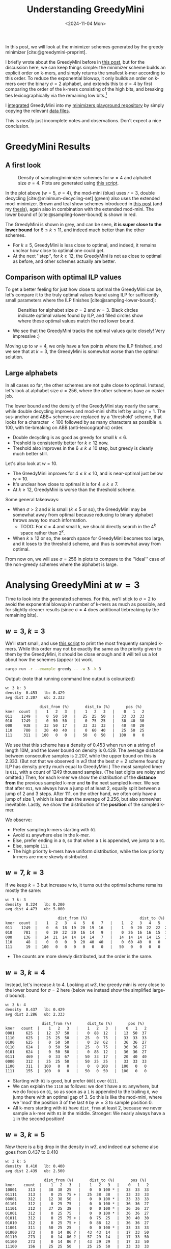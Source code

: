 #+title: Understanding GreedyMini
#+filetags: @paper-review minimizers
#+OPTIONS: ^:{} num: num:
#+hugo_front_matter_key_replace: author>authors
#+toc: headlines 3
#+date: <2024-11-04 Mon>

In this post, we will look at the minimizer schemes generated by the greedy
minimizer [cite:@greedymini-preprint].

I briefly wrote about the GreedyMini before in [[../greedymini/greedymini.org][this post]], but for the discussion
here, we can keep things simple: the minimizer scheme builds an explicit order
on k-mers, and simply returns the smallest k-mer according to this order.
To reduce the exponential blowup, it only builds an order on k-mers over the binary
$\sigma=2$ alphabet, and extends this to $\sigma=4$ by first comparing the
order of the k-mers consisting of the high bits, and breaking ties
lexicographically via the remaining low bits.[fn::
When $2^k$ is too large, only the first $k'<k$ characters can be used, and when
$w$ is very large, it is possible to just fall back to the order for a $w'<w$,
but applied to the larger windows. But here we will only consider sufficiently
small cases.]

I [[https://github.com/RagnarGrootKoerkamp/minimizers/commit/4bd448d5bca1b12e1396b182b44d2ac387db1c6a][integrated]] GreedyMini into my [[https://github.com/RagnarGrootKoerkamp/minimizers][minimizers playground repository]] by simply
copying the relevant [[https://github.com/RagnarGrootKoerkamp/minimizers/commit/64272ea8385af869716ef197aa4cf1db9e1a57d6][data files]].

This is mostly just incomplete notes and observations. Don't expect a nice conclusion.

* GreedyMini Results

** A first look

#+caption: Density of sampling/minimizer schemes for $w=4$ and alphabet size $\sigma=4$.
#+caption: Plots are generated using [[https://github.com/RagnarGrootKoerkamp/minimizers/blob/master/py/greedymini.py][this script]].
#+attr_html: :class inset medium
[[file:figs/w5-s4.svg]]

In the plot above ($w=5$, $\sigma=4$), the mod-mini (blue) uses $r=3$, double decycling
[cite:@minimum-decycling-set] (green) also uses the extended mod-minimizer.
Brown and teal show schemes introduced in [[../practical-minimizers/practical-minimizers.org][this post]] (and my [[../minimizers/minimizers.org][thesis]]), again also in combination
with the extended mod-mini.
The lower bound of [cite:@sampling-lower-bound] is shown in red.

The GreedyMini is shown in grey, and can be seen, *it is super close to
the lower bound* for $6\leq k\leq 11$, and indeed much better than the other schemes.
- For $k\leq 5$, GreedyMini is less close to optimal, and indeed, it remains unclear
  how close to optimal one could get.
- At the next ''step'', for $k\geq 12$, the GreedyMini is not as close to optimal
  as before, and other schemes actually are better.

** Comparison with optimal ILP values

To get a better feeling for just how close to optimal the GreedyMini can
be, let's compare it to the truly optimal values found using ILP for
sufficiently small parameters where the ILP finishes [cite:@sampling-lower-bound]:

#+name: w3
#+caption: Densities for alphabet size $\sigma=2$ and $w=3$. Black circles indicate optimal values found by ILP, and filled circles show where these optimal values match the red lower bound.
#+attr_html: :class inset medium
[[file:figs/w3-s2.svg]]

- We see that the GreedyMini tracks the optimal values quite closely! Very
  impressive :)

Moving up to $w=4$, we only have a few points where the ILP finished, and we see
that at $k=3$, the GreedyMini is somewhat worse than the optimal solution.

#+attr_html: :class inset medium
[[file:figs/w4-s2.svg]]

** Large alphabets

In all cases so far, the other schemes are not quite close to optimal. Instead, let's look at
alphabet size $\sigma=256$, where the other schemes have an easier job.

#+attr_html: :class inset medium
[[file:figs/w5-s256.svg]]

The lower bound and the density of the GreedyMini stay nearly the same, while
double decycling improves and mod-mini shifts left by using $r=1$. The
sus-anchor and ABB+ schemes are replaced by a 'threshold' scheme, that looks for
a character $<100$ followed by as many characters as possible $\geq 100$, with
tie-breaking on ABB (anti-lexicographic) order.
- Double decycling is as good as greedy for small $k\leq 6$.
- Treshold is consistently better for $k\geq 12$ now.
- Treshold also improves in the $6\leq k \leq 10$ step, but greedy is clearly
  much better still.

Let's also look at $w=10$.

#+attr_html: :class inset medium
[[file:figs/w10-s256.svg]]

- The GreedyMini improves for $4\leq k\leq 10$, and is near-optimal just below $w=10$.
- It's unclear how close to optimal it is for $4\leq k\leq 7$.
- At $k\geq 12$, GreedyMini is worse than the threshold scheme.

Some general takeaways:
- When $\sigma>2$ and $k$ is small ($k\leq 5$ or so), the GreedyMini may be somewhat away from
  optimal because reducing to binary alphabet throws away too much information.
  - TODO: For $\sigma=4$ and small $k$, we should directly search in the $4^k$ space rather
    than $2^k$.
- When $k\geq 12$ or so, the search space for GreedyMini becomes too large, and
  it loses to the threshold scheme, and thus is somewhat away from optimal.


From now on, we will use $\sigma=256$ in plots to compare to the ''ideal'' case
of the non-greedy schemes where the alphabet is large.

* Analysing GreedyMini at $w=3$

Time to look into the generated schemes. For this, we'll stick to $\sigma=2$ to
avoid the exponential blowup in number of k-mers as much as possible, and for
slightly cleaner results (since $\sigma=4$ does additional tiebreaking by the
remaining bits).

** $w=3$, $k=3$
We'll start small, and use [[https://github.com/RagnarGrootKoerkamp/minimizers/blob/master/examples/greedy.rs][this script]] to print the most frequently sampled
k-mers. While this order may not be exactly the same as the priority given to
them by the GreedyMini, it should be close enough and it will tell us a lot
about how the schemes (appear to) work.

#+begin_src sh
cargo run -r --example greedy -- -w 3 -k 3
#+end_src
Output: (note that running command line output is colourized)
#+begin_src txt
w: 3 k: 3
density  0.453   lb: 0.429
avg dist 2.207   ub: 2.333

               dist_from (%)       dist_to (%)       pos (%)
kmer  count  |    1   2   3   |    1   2   3   |    0   1   2
011    1249  |    0  50  50   |   25  25  50   |   33  33  33
010    1249  |    0  50  50   |    0  75  25   |   30  40  30
000     938  |   33  50  17   |   33  33  33   |   40  40  20
110     780  |   20  40  40   |    0  60  40   |   25  50  25
111     311  |  100   0   0   |   50   0  50   |  100   0   0
#+end_src
We see that this scheme has a density of 0.453 when run on a string of length
10M, and the lower bound on density is 0.429. The average distance between
consecutive samples is 2.207, while the upper bound on this is 2.333. (But not
that we observed in [[w3]] that the best $\sigma=2$ scheme found by ILP has density
pretty much equal to GreedyMini.)
The most sampled kmer is =011=, with a count of 1249 thousand samples. (The last
digits are noisy and omitted.) Then, for each k-mer we show the distribution of
the *distance* *from* the previous sampled k-mer and *to* the next sampled k-mer. We see that after =011=, we always have
a jump of at least 2, equally split between a jump of 2 and 3 steps.
After 111, on the other hand, we often only have a jump of size 1, which is less
than the average of 2.256, but also somewhat inevitable.
Lastly, we show the distribution of the *position* of the sampled k-mer.


We observe:
- Prefer sampling k-mers starting with =01=.
- Avoid =01= anywhere else in the k-mer.
- Else, prefer ending in a =0=, so that when a =1= is appended, we jump to a =01=.
- Else, sample =111=.
- The high priority k-mers have uniform distribution, while the low priority
  k-mers are more skewly distributed.

** $w=7$, $k=3$
If we keep $k=3$ but increase $w$ to, it turns out the optimal scheme remains
mostly the same:
#+begin_src txt
w: 7 k: 3
density  0.224   lb: 0.200
avg dist 4.473   ub: 5.000

                       dist_from (%)                       dist_to (%)                       pos (%)
kmer  count  |    1   2   3   4   5   6   7   |    1   2   3   4   5   6   7   |    0   1   2   3   4   5   6
011    1249  |    0   6  18  19  20  19  16   |    1   0  20  22  22  20  15   |   17  17  17  15  13  11   9
010     781  |    0  19  22  20  16  14   9   |    0  26  16  16  15  15  11   |   17  21  19  16  12  10   6
000     136  |   14  21  14  14  14  14   7   |   14  14  14  14  15  14  14   |   15  15  16  15  15  15   8
110      48  |    0   0   0   0  20  40  40   |    0  60  40   0   0   0   0   |    0   0   0   0  25  50  25
111      19  |  100   0   0   0   0   0   0   |   50   0   0   0   0   0  50   |  100   0   0   0   0   0   0
#+end_src
- The counts are more skewly distributed, but the order is the same.

** $w=3$, $k=4$
Instead, let's increase $k$ to $4$. Looking at [[w3]], the greedy mini is very close
to the lower bound for $\sigma=2$ here (below we instead show the simplified
large-$\sigma$ bound).
#+begin_src txt
w: 3 k: 4
density  0.437   lb: 0.429
avg dist 2.286   ub: 2.333

                dist_from (%)       dist_to (%)       pos (%)
kmer   count  |    1   2   3   |    1   2   3   |    0   1   2
0001     625  |   12  37  50   |    0  88  12   |   13  50  37
1110     625  |   25  25  50   |   25   0  75   |   33  33  33
0100     625  |    0  50  50   |    0  38  62   |   36  36  27
0110     624  |    0  50  50   |   25   0  75   |   36  36  27
0101     624  |    0  50  50   |    0  88  12   |   36  36  27
0111     469  |    0  33  67   |   50  33  17   |   20  40  40
0000     312  |   25  25  50   |   50  25  25   |   33  33  33
1100     311  |  100   0   0   |    0   0 100   |  100   0   0
1111     155  |  100   0   0   |   50   0  50   |  100   0   0
#+end_src
- Starting with =01= is good, but prefer =0001= over =0111=.
- We can explain the =1110= as follows: we don't have a =01= anywhere, but we do
  focus on =01=, so as soon as a =1= is appended to the trailing =0=, we jump
  there with an optimal gap of 3. So this is like the mod-mini, where we 'mod'
  the position 3 of the last =0= by $w=3$ to sample position 0.
- All k-mers starting with =01= have =dist_from= at least 2, because we never
  sample a k-mer with =01= in the middle. Stronger: We nearly always have a =1= in the
  second position!

** $w=3$, $k=5$
Now there is a big drop in the density in [[w3]], and indeed our scheme also goes
from 0.437 to 0.410
#+begin_src txt
w: 3 k: 5
density  0.410   lb: 0.400
avg dist 2.439   ub: 2.500

                 dist_from (%)       dist_to (%)       pos (%)
kmer    count  |    1   2   3   |    1   2   3   |    0   1   2
10001     313  |   38  38  25   |    0   0 100 * |   33  33  33
01111     313  |    0  25  75 + |   25  38  38   |   33  33  33
00001     312  |   12  38  50   |    0   0 100 * |   33  33  33
01101     312  |    0  25  75   |    0   0 100 * |   36  36  27
11101     312  |   37  25  38   |    0   0 100 * |   36  36  27
01001     312  |    0  25  75   |    0   0 100 * |   36  36  27
01011     312  |    0  25  75 + |    0  75  25   |   30  40  30
01010     312  |    0  25  75 + |    0  88  12   |   36  36  27
11001     311  |   50  25  25   |    0   0 100 * |   33  33  33
01000     273  |    0  14  86 ? |   43  43  14   |   17  33  50
01110     273  |    0  14  86 ? |   57  29  14   |   17  33  50
01100     273  |    0  14  86 ? |   43  29  29   |   17  33  50
11100     156  |   25  25  50   |   25  25  50   |   33  33  33
00000     155  |   25  25  50   |   50  25  25   |   33  33  33
11111     155  |  100   0   0   |   50   0  50   |  100   0   0
#+end_src
- We see a very strong mod-effect in the =dist_to= column: whenever the k-mer
  ends in =01= (*), the successor is exactly $w$ steps away. Thus, the position of
  the =01= is 3, and position $0=(3\bmod w)$ is sampled.
  - There are 6 such k-mers, exactly those ending in =01= but not ending in
    =0101=. Thus, we anchor to the start of a =01= run.
- The remaining frequent k-mers (+) start with =0111= or =0101= and have distance
  at least 2 from the previously sampled k-mer.
- Lastly (?), we choose k-mers that start with =01= and do not contain a second
  occurrence of =01=. These are far from the previous sample, but relatively
  close to the next sample.

** $w=3$, $k=6$
At $k=6$, the density converges closer to the flat line ending at $k=7$.
#+begin_src txt
w: 3 k: 6
density  0.404   lb: 0.400
avg dist 2.474   ub: 2.500

                  dist_from (%)       dist_to (%)       pos (%)
kmer     count  |    1   2   3   |    1   2   3   |    0   1   2
111000     156  |   25  37  38   |   12  25  62   |   36  36  27
011111     156  |    0  38  62   |   25  25  50   |   36  36  27
011000     156  |    0  37  63   |   12  25  62   |   36  36  27
010011     156  |    0   0 100 * |   25   0  75   |   33  33  33
010111     156  |    0   0 100 * |    0  63  37   |   27  36  36
010001     156  |    0   0 100 * |   38  50  12   |   33  33  33
000010     156  |    0  38  62   |    0  25  75   |   33  33  33
011011     156  |    0  37  63   |   25   0  75   |   36  36  27
011110     156  |    0  38  62   |    0  75  25   |   27  36  36
101010     156  |    0 100   0   |    0  25  75   |   44  44  11
111011     156  |    0  38  62   |   25   0  75   |   36  36  27
010000     156  |    0   0 100 * |    0  75  25   |   11  44  44
111010     156  |    0  37  63   |    0  25  75   |   33  33  33
000011     156  |    0  38  62   |   37   0  63   |   33  33  33
011010     156  |    0  38  62   |    0  25  75   |   36  36  27
110011     155  |    0  25  75   |   25   0  75   |   33  33  33
010010     155  |    0   0 100 * |    0  25  75   |   33  33  33
001010     155  |    0  87  13   |    0  25  75   |   33  44  22
010110     155  |    0   0 100 * |    0  75  25   |   33  33  33
110010     155  |    0  25  75   |    0  25  75   |   27  36  36
100010     137  |   43  57   0   |    0  14  86   |   60  40   0
011100     117  |    0  33  67   |   33  67   0   |    0  50  50
000111     117  |   33  33  33   |    0  50  50   |   40  40  20
000000     116  |   33  33  34   |   33  34  33   |   33  33  33
111110      97  |   20  40  40   |    0  60  40   |   25  50  25
000110      97  |   20  40  40   |    0  60  40   |   25  50  25
100111      39  |  100   0   0   |    0   0 100 + |  100   0   0
100110      39  |  100   0   0   |    0   0 100 + |  100   0   0
110000      38  |  100   0   0   |    0   0 100 + |  100   0   0
110110      38  |  100   0   0   |    0   0 100 + |  100   0   0
110111      38  |  100   0   0   |    0   0 100 + |  100   0   0
#+end_src
- This time, we see a mod-effect in =dist_from= (*), where 6 k-mers starting
  with =010= are preferred (all 8 of them, apart from the two starting in
  =01010= which have two occurrences of =010=).
- At the low end, we see a mod-effect in =dist_to= (+) as well, because these
  k-mers are only rarely sampled, and only at the very start of the window, so
  there is a lot of implicit information to be used.
- All (but =111000=) of the most-sampled k-mers contain =01= either at the start
  or at position 3. Again a strong mod-effect.

** $w=3$, $k=7$
We are now in a $k\equiv 1\pmod w$ situation again, and the greedy scheme is
probably optimal. (The ILP also finds a perfectly optimal scheme here.)

#+begin_src txt
w: 3 k: 7
density  0.401   lb: 0.400
avg dist 2.491   ub: 2.500

                   dist_from (%)       dist_to (%)       pos (%)
kmer      count  |    1   2   3   |    1   2   3   |    0   1   2
0001000      78  |    0  25  75   |   13   0  87   |   33  33  33
0001001      78  |    0  25  75   |    0   0 100 * |   36  36  27
1000000      78  |    0   0 100   |   25  38  37   |   33  33  33
0001111      78  |   25  63  12   |   13  37  50   |   36  36  27
1111101      78  |    0  38  62   |    0   0 100 * |   33  33  33
1101101      78  |    0   0 100 + |    0   0 100 * |   33  33  33
1111000      78  |    0   0 100   |   13  25  62   |   33  33  33
0111000      78  |    0  50  50   |   13  25  62   |   33  33  33
0111101      78  |    0  87  13   |    0   0 100 * |   44  44  11
1100011      78  |    0  75  25   |   13  50  37   |   25  50  25
1001100      78  |    0   0 100 + |   88   0  12   |   25  25  50
0101010      78  |    0  75  25   |    0  87  13   |   30  40  30
1101100      78  |    0   0 100 + |   87   0  13   |   25  25  50
0011101      78  |   50  13  37   |    0   0 100 * |   50  25  25
1000101      78  |    0   0 100   |   12  12  75   |   33  33  33
1001101      78  |    0   0 100 + |    0   0 100 * |   33  33  33
0001101      78  |   25  62  12   |    0   0 100 * |   36  36  27
1101000      78  |    0   0 100 + |   13   0  87   |   33  33  33
0000101      78  |   50  37  13   |   13  13  75   |   57  29  14
1101001      78  |    0   0 100 + |    0   0 100 * |   33  33  33
1001110      78  |    0   0 100 + |   50  50   0   |   27  36  36
1101010      78  |    0   0 100 + |    0  88  12   |   20  40  40
0111001      78  |    0  50  50   |    0   0 100 * |   40  40  20
1101110      78  |    0   0 100 + |   50  50   0   |   14  29  57
1101111      78  |    0   0 100 + |   25  25  50   |   33  33  33
1000001      78  |    0   0 100   |   25  25  50   |   33  33  33
1001000      78  |    0   0 100 + |   13   0  87   |   33  33  33
1000011      78  |    0   0 100   |   13  50  37   |   33  33  33
1111001      78  |    0   0 100   |    0   0 100 * |   33  33  33
1000010      78  |    0   0 100   |   50  50   0   |   27  36  36
1001111      77  |    0   0 100 + |   13  38  50   |   33  33  33
0101001      77  |    0  75  25   |    0   0 100 * |   40  40  20
0101000      77  |    0  75  25   |   13   0  87   |   33  33  33
1101011      77  |    0   0 100 + |   25  25  50   |   33  33  33
1001011      77  |    0   0 100 + |   13  38  50   |   33  33  33
0101101      77  |    0  75  25   |    0   0 100 * |   44  44  11
0011001      77  |   50  13  37   |    0   0 100 * |   33  33  33
1001010      77  |    0   0 100 + |    0  87  13   |   11  44  44
1001001      77  |    0   0 100 + |    0   0 100 * |   33  33  33
1011101      77  |   50  25  25   |    0   0 100 * |   33  33  33
1011001      77  |   50   0  50   |    0   0 100 * |   33  33  33
1011000      68  |   43   0  57   |   14  14  72   |   43  29  29
0011000      68  |   43  14  43   |   14  14  71   |   43  29  29
1111111      67  |   43  14  43   |   43  14  43   |   43  29  29
1011111      58  |   50  16  33   |   17  33  50   |   33  33  33
1010111      58  |   50   0  50   |   17  33  50   |   33  33  33
0000011      58  |   50  34  17   |   17  33  50   |   40  40  20
1000111      48  |   20   0  80   |   40  20  40   |   25  25  50
0101011      48  |    0  60  40   |   20  40  40   |   40  40  20
0101111      39  |   25  25  50   |   25  25  50   |   33  33  33
1000110      39  |    0   0 100 * |   50  50   0   |    0  33  67
0000001      39  |   25  25  50   |   25  25  50   |   34  33  33
0111111      29  |   33  67   0   |    0  34  66   |   50  50   0
0010111      29  |   34  66   0   |    0  33  67   |   50  50   0
1010001      19  |  100   0   0   |    0   0 100   |  100   0   0
0010001      19  |  100   0   0   |    0   0 100   |  100   0   0
0110001      19  |  100   0   0   |    0   0 100   |  100   0   0
1110001      19  |  100   0   0   |    0   0 100   |  100   0   0
0011111      19  |  100   0   0   |    0   0 100   |  100   0   0
0000111      19  |  100   0   0   |    0   0 100   |  100   0   0
0001011      19  |  100   0   0   |    0   0 100   |  100   0   0
0000000      19  |  100   0   0   |   50   0  50   |  100   0   0
#+end_src
- Many k-mers ending in =01= but not =0101= have a mod-effect in =dist_to= using the =01= as an anchor.
- Likewise, k-mers starting with =??01= but not =0101= (+) have a mod-effect in =dist_from=.
- Most of the remaining k-mers seem to have a =10= at position 3 or 0.

* Looking at fixed $k=5$
Now let's swap roles and fix $k=5$.
** $k=5$, $w=4$
Here, $k\equiv 1\pmod w$ and so the scheme is pretty much optimal.
#+begin_src txt
w: 4 k: 5
density  0.336   lb: 0.333
avg dist 2.977   ub: 3.000

                   dist_from (%)           dist_to (%)           pos (%)
kmer    count  |    1   2   3   4   |    1   2   3   4   |    0   1   2   3
10001     313  |   13  13  37  37   |    6   0  38  56   |   23  26  26  26
11110     313  |   13  13  31  44   |    6  62  13  19   |   14  18  36  32
11011     312  |    0  25  25  50   |    0   0  69  31   |   23  27  27  23
00001     312  |   12  25  19  44   |    6   0  37  56   |   23  26  26  26
01001     312  |    0  31  50  19   |    6   0  37  56   |   27  27  27  20
01011     312  |    0  31  50  19   |    0   0  69  31   |   20  32  32  16
11001     311  |   13  25  25  38   |    6   0  37  56   |   25  25  25  25
11010     273  |    0  14  29  57   |    0  57  21  21   |   18  24  35  24
01010     234  |    0  33  67   0   |    0  50  25  25   |   27  36  36   0
11100     137  |   14   0  29  57   |   43  29  14  14   |   17  17  33  33
11000     137  |   14   0  29  57   |   43  28  14  14   |   17  17  33  33
10000     136  |   14   0  28  57   |   43  29  14  14   |   17  17  33  33
11111     136  |   14   0  29  57   |   43  29  14  14   |   16  17  33  34
10011      39  |  100   0   0   0   |    0   0   0 100   |  100   0   0   0
00011      38  |  100   0   0   0   |    0   0   0 100   |  100   0   0   0
00000      38  |  100   0   0   0   |   50   0   0  50   |  100   0   0   0
#+end_src
- We see that we rarely have k-mers that are always $w$ positions apart, unlike
  we had for $w=3$ and $k\geq 4$. Probably we need $k\geq w+2$ to make that happen.
- It's all quite messy, but ending and starting in =01= seems to be preferred.
- Nearly all sampled k-mers have a =0= in the middle, and most of those have
  =10= at position 1.
- (I'm clearly not fully understanding this yet.)
** $k=5$, $w=5$
Here we are still quite close to the lower bound.
#+begin_src txt
w: 5 k: 5
density  0.275   lb: 0.273
avg dist 3.631   ub: 3.667

                     dist_from (%)               dist_to (%)               pos (%)
kmer    count  |    1   2   3   4   5   |    1   2   3   4   5   |    0   1   2   3   4
11110     313  |    3  12   9  41  34   |    6   0  13  50  31   |   15  22  22  22  19
01000     312  |    0   0  47  25  28   |    0  12  25  38  25   |   18  25  25  18  14
01101     312  |    0   0  47  25  28   |    0   9  63   9  19   |   19  19  25  19  17
01001     312  |    0   0  47  25  28   |    0   6  62  13  19   |   20  20  23  20  18
01110     312  |    3   0  47  25  25   |    6   0  12  50  31   |   20  20  20  20  19
01100     311  |    0   0  47  25  28   |    0   0  28  47  25   |   19  24  24  18  15
00001     263  |    0  15  33  33  18   |    0   7  55  15  22   |   14  17  34  23  11
10101     214  |    0  36  36  18   9   |    0  14  45  14  27   |   20  24  32  16   8
00101     155  |    0  13  37  37  13   |    0  12  62  19   6   |    7  14  43  29   7
00111      87  |    0  22  22  33  22   |   11  33  22  22  11   |   12  25  25  25  13
11111      67  |   14  14   0  43  29   |   29  29  14  14  14   |   16  17  17  34  17
00000      48  |   20  20  20  40   0   |   20  21  20  20  20   |   25  25  25  25   0
11100      39  |  100   0   0   0   0   |    0   0   0   0 100   |  100   0   0   0   0
#+end_src
- We see very few jumps of distance 1 and only slightly more at distance 2. In
  fact, jumping uniform distance in 2 to 5 already implies average distance 3.5,
  close to the real average distance of 3.6. Thus, fully preventing size-1 jumps
  and avoiding size-2 jumps is sufficient here.
- Most sampled k-mers start with =01=, but not =0101=, which already prevents
  jumps of distance 1.
- Also ending in =01= seems preferred, which creates a jump size of 3.

** $k=5$, $w=6$
#+begin_src txt
w: 6 k: 5
density  0.236   lb: 0.231
avg dist 4.240   ub: 4.333

                       dist_from (%)                   dist_to (%)                   pos (%)
kmer    count  |    1   2   3   4   5   6   |    1   2   3   4   5   6   |    0   1   2   3   4   5
10001 *   313  |    0   3  31  25  19  22   |    0   0   0  47  28  25   |   16  17  19  19  16  14
10111     312  |    0   0  31  27  19  23   |    0   6  12  41  22  19   |   16  17  18  18  16  15
00001 *   312  |    0   3   8  31  31  27   |    0   0   0  47  28  25   |   13  15  19  19  19  16
10011     312  |    0   3  31  25  19  22   |    0   0  14  42  25  19   |   17  17  17  17  16  16
11010  +  283  |    0  14  17  28  28  14   |    5   0  45   7  28  16   |   14  17  19  23  16  11
10010  +  282  |    0   3  31  28  21  17   |    0   0  48   9  28  15   |   13  18  20  24  16  10
10110  +  176  |    0   0  22  36  28  14   |    0  14  50  11  11  14   |   10  15  20  29  19   7
11110  +  171  |    0   9  14  37  26  14   |    0  14  51   8  12  14   |   10  15  15  30  20  10
10100      63  |    7   0  15  23  31  23   |    0  46  23  15   8   8   |    8   8  17  17  33  17
11000      43  |    0  22  22  33  22   0   |    0  22  22  22  23  11   |   12  25  25  25  12   0
10101      34  |   29  14  28  28   0   0   |    0  14   0  42   0  43   |   34  17  33  17   0   0
00000      29  |   16  16  16  17  34   0   |   16  17  17  17  17  16   |   20  20  20  20  20   0
11111      24  |   20  20  20  41   0   0   |   20   0  21  20  20  20   |   25  25  25  25   0   0
#+end_src
- =1????= start with a =1=
- =?0001= jump right at least 4 (*)
- =1??10= (+) start in =1=, end in =10=. The =10= avoids jumps of size 1.
  (=??10?= is rare.)
-

** $k=5$, $w=7$
#+begin_src txt
w: 7 k: 5
density  0.207   lb: 0.200
avg dist 4.842   ub: 5.000

                         dist_from (%)                       dist_to (%)                       pos (%)
kmer    count  |    1   2   3   4   5   6   7   |    1   2   3   4   5   6   7   |    0   1   2   3   4   5   6
10001     313  |    0   1  19  25  23  17  16   |    0   0   4  29  24  24  19   |   13  15  17  19  14  12  10
10111     312  |    0   0  20  25  23  17  16   |    0   4   4  29  26  20  17   |   14  15  16  17  14  12  11
00001     312  |    1   2   4  19  26  27  23   |    0   0   4  29  24  24  19   |   14  14  14  14  14  14  14
10011     312  |    0   1  19  25  23  17  16   |    0   0   5  29  27  23  17   |   15  15  16  16  14  13  12
10110     265  |    0   0  22  18  27  18  15   |    0   0  43  10  22  16   8   |   10  13  17  17  19  14  10
10010     228  |    0   1  21  17  31  17  13   |    0   4  42   7  26  13   8   |    8  12  19  16  22  14   8
11110     141  |    0   7  17  23  29  16   9   |    0   0  36  14  31   7  12   |    9  12  22  17  23  12   6
01010      97  |    0  20  25  15  20  15   5   |    2  10  25   5  30  10  17   |   14  19  23  14  19   9   2
00000      34  |    7   0   7  22  29  21  14   |   14  14  22  22  14   7   7   |    8   8  15  23  23  15   8
10100      29  |    8   0  16  17  25  34   0   |    0  25  25  16  17   8   8   |   10  10  20  20  20  20   0
11111      12  |   20  20  20  40   0   0   0   |   20   0   0  20  20  20  20   |   25  25  25  25   0   0   0
11010       4  |    0   0   0   0 100   0   0   |    0   0 100   0   0   0   0   |    0   0   0   0 100   0   0
#+end_src
- Similar to the $k=5$, $w=6$ scheme:
  - =11010= moves to the bottom,
  - =01010= instead of =10101=.

** $k=5$, $w=8$
#+begin_src txt
w: 8 k: 5
density  0.185   lb: 0.176
avg dist 5.410   ub: 5.667

                           dist_from (%)                           dist_to (%)                           pos (%)
kmer    count  |    1   2   3   4   5   6   7   8   |    1   2   3   4   5   6   7   8   |    0   1   2   3   4   5   6   7
11110     313  |    0   1   2  11  23  24  22  18   |    0   0   0  27  19  22  18  14   |   13  13  13  13  13  12  12  12
01000 *   312  |    0   2  11  24  18  18  14  13   |    0   1   1  27  18  21  18  14   |   13  14  14  14  13  12  11  10
01110 *   308  |    0   0  11  24  19  19  14  12   |    0   0   0  26  19  22  18  14   |   12  13  14  15  13  12  10   9
01100 *   302  |    0   0  12  24  20  19  14  11   |    0   0   1  24  19  22  19  14   |   11  13  15  17  14  12  10   7
01001  +  238  |    0   2  14  20  16  22  14  11   |    0   0  38   5  20  18   9  10   |    9  11  15  17  13  16  11   8
01101  +  183  |    0   0  15  21  19  23  13   9   |    0   0  37   5  23  16  11   8   |    7  11  16  18  14  17  11   6
01010  +   80  |    0   6  21  18  24  12  12   6   |    0  18   0  32   6  27   6  11   |    8  10  19  16  21  10  10   5
00001      71  |    0   3   7  21  15  29  15   9   |    0   0  43   7  29  10   7   3   |    3   7  10  20  13  27  13   7
01111      30  |    0   0  12  20  24  24  12   8   |    8   8  16  20  20  16   8   4   |    4   8  16  21  21  17   8   4
00000       5  |   19  20  20  40   0   0   0   0   |   19   0   0   0  21  19  21  20   |   25  26  25  25   0   0   0   0
11111       2  |  100   0   0   0   0   0   0   0   |   50   0   0   0   0   0   0  50   |  100   0   0   0   0   0   0   0
#+end_src
- Similar to the $k=5$, $w=5$ scheme.
- Prefer starting with =01=, and no further =01= (*).
- Then start with =01=, and the next =01= as far as possible away (+).
- =11110= is the lowest ranked k-mer, and usually has distance at least 4 both
  to the previous and next sample.


** $k=5$, $w=12$
Here the density is relatively somewhat farther away from optimal, which may be
due to the lower bound not being tight.
#+begin_src txt
w: 12 k: 5
density  0.130   lb: 0.120
avg dist 7.678   ub: 8.333

                                   dist_from (%)                                           dist_to (%)                                           pos (%)
kmer    count  |    1   2   3   4   5   6   7   8   9  10  11  12   |    1   2   3   4   5   6   7   8   9  10  11  12   |    0   1   2   3   4   5   6   7   8   9  10  11
10100     312  |    0   1   0   8  11  11  12  13  12  12  11  10   |    1   0   3   3  11  12  12  13  13  13  11  10   |    9   9   9   9   9   9   8   8   8   8   7   7
11000     309  |    0   0   5   8  10  12  12  12  12  11  10   9   |    0   3   3   3  10  11  12  12  13  12  11  10   |    8   9   9   9  10   9   9   9   8   7   7   6
11001     278  |    0   0   6   9  10  12  12  12  12  11  10   8   |    0   2   1  14  10  11  11  12  12  11   9   8   |    7   8   9  10  10  10   9   9   9   8   6   5
10111     191  |    0   2   0   8   8  10  12  12  13  14  12   9   |    0   0  13  15  10  12  11  10  10   8   6   5   |    4   6   7   8   9  10  10  10  10  11   9   7
00001      76  |    0  11  15  10  13  13  10   7   8   6   4   3   |    0   3   3   7   8   9  12  11  13  13  13  10   |   10  13  13  12  11  10   8   6   6   4   3   2
00111      70  |    0   9   9   7   8  10  10  10  11  11   8   6   |    0   0   9  12  10  12  11  10  10   9   9   6   |    5   7   8   8   9   9  10  10  11  11   8   6
01101      41  |    0   0  12   6  12   9  15   8  13   8  11   5   |    0  12   3  16   8  10  12   9  10   9   6   4   |    4   6   9   9  11  11  11   8  11   7   8   5
01000      10  |   15   0  20  25   0  11  13   0   6   8   0   1   |    0   1   4  11   4   6  13   6  15  17  10  13   |   14  12  18  16   6  10   8   4   5   4   1   1
10101       8  |    0   5   2   7  12   5  11  11  15   9  15   9   |    0  17   6  21   5  18   4  14   4   7   2   3   |    2   3   4   6  10   6  12   9  14  11  14   8
11110       1  |    0   0   0   0   0   0   0  12  13  26  31  18   |    0  26  37  12  26   0   0   0   0   0   0   0   |    0   0   0   0   0   0   0  15  15  28  28  14
00100       0  |    0  36  64   0   0   0   0   0   0   0   0   0   |    0   0  16   0   0   0   0   0   0  32  37  16   |   19  42  39   0   0   0   0   0   0   0   0   0
00101       0  |    0   0   0   0   0   0   0   0  29   0  34  37   |    0  53   9  38   0   0   0   0   0   0   0   0   |    0   0   0   0   0   0   0   0  23  11  43  23
11111       0  |   35  65   0   0   0   0   0   0   0   0   0   0   |   35   0   0   0   0   0   0   0   0   0  31  34   |   52  48   0   0   0   0   0   0   0   0   0   0
00000       0  |   32  68   0   0   0   0   0   0   0   0   0   0   |   32   0   0   1   0   0   0   0   0   0  34  35   |   49  51   0   0   0   0   0   0   0   0   0   0
#+end_src


* Investigating $w=5$

Let's see if we can construct manual $\sigma=2$ schemes matching the density of
GreedyMini for $w=5$ for $3\leq k\leq 11$. Currently the situation is as follows:

#+attr_html: :class inset medium
[[file:figs/w5-s256.svg]]

We see that the GreedyMini graph is mostly flat at $8\leq k\leq 11$, so let's
try to reproduce $k=8$ first.

** $w=5$, $k=8$

I have added some columns that indicate the average distance before (from) and
after (to) each k-mer, and sorted them by the average of those two.

#+begin_details
#+begin_summary
Click to show.
#+end_summary
#+begin_src txt
w: 5 k: 8
density  0.253   lb: 0.250
avg dist 3.952   ub: 4.000

                        dist_from (%)               dist_to (%)       avg-from   avg-to     avg            pos (%)
kmer       count  |    1   2   3   4   5   |    1   2   3   4   5   |                             |    0   1   2   3   4
00110001     117  |    0   0   0   0 100   |    0   0  12  12  75   |  5.000  |  4.628  |  4.814  |   17  19  21  21  21
00101001     117  |    0   0   0   0 100   |    0   0  12  13  75   |  5.000  |  4.626  |  4.813  |   16  19  22  22  22
00100001     116  |    0   0   0   0 100   |    0   0  13  12  75   |  5.000  |  4.625  |  4.813  |   16  19  22  22  22
00111001     117  |    0   0   0   0 100   |    0   0  13  13  75   |  5.000  |  4.622  |  4.811  |   16  19  22  22  22
00111101     116  |    0   0   0   0 100   |    0   0  25  13  62   |  5.000  |  4.373  |  4.686  |   14  17  23  23  23
00110101     117  |    0   0   0   0 100   |    0   0  35  12  53   |  5.000  |  4.184  |  4.592  |   20  20  20  20  20
00101011     117  |    0   0   0   0 100   |    0   0  13  72  16   |  5.000  |  4.030  |  4.515  |   20  20  20  20  20
00111011     117  |    0   0   0   0 100   |    0   0  13  72  15   |  5.000  |  4.030  |  4.515  |   20  20  20  20  20
00011001     116  |    0   0   0  88  12   |    0   0  12  13  75   |  4.125  |  4.626  |  4.375  |   17  20  23  23  17
00010001     117  |    0   0   0  87  13   |    0   0  13  12  75   |  4.127  |  4.623  |  4.375  |   21  21  21  21  17
10011001     117  |    0   0   0  91   9   |    0   0  12  12  75   |  4.095  |  4.626  |  4.360  |   18  19  22  22  18
10010001     117  |    0   0   0  91   9   |    0   0  12  13  75   |  4.093  |  4.625  |  4.359  |   20  20  20  20  19
00110111     117  |    0   0   0   0 100   |    0   0  62  19  19   |  5.000  |  3.565  |  4.282  |   19  20  20  20  20
00000001     117  |    3   6  25  31  34   |    0   0  13  12  75   |  3.877  |  4.623  |  4.250  |   20  20  20  20  20
00111111     117  |    0   0   0   0 100   |    0  25  31  22  22   |  5.000  |  3.402  |  4.201  |   20  20  20  20  20
00101101     117  |    0   0   0   0 100   |    0  44  12  13  31   |  5.000  |  3.317  |  4.158  |   20  20  20  20  20
10110001     113  |    0  23  22  32  23   |    0   0  10  13  77   |  3.550  |  4.679  |  4.115  |   22  26  22  19  11
10111001     113  |    0  23  23  32  23   |    0   0  10  13  77   |  3.549  |  4.675  |  4.112  |   23  26  23  19   9
00101111     117  |    0   0   0   0 100   |    0  38  25  19  19   |  5.000  |  3.181  |  4.091  |   19  20  20  20  20
00110110     117  |    0   0   0   0 100   |    0  22  53  13  12   |  5.000  |  3.155  |  4.078  |   20  20  20  20  20
00111010     117  |    0   0   0   0 100   |    0  44  12  31  12   |  5.000  |  3.123  |  4.062  |   20  20  20  20  20
10100001     114  |    0  29  23  26  23   |    0   0  10  13  77   |  3.423  |  4.678  |  4.050  |   21  25  21  18  14
10101001     114  |    0  29  23  26  23   |    0   0  10  13  78   |  3.420  |  4.679  |  4.050  |   21  25  21  18  14
10111101     110  |    0  20  23  33  23   |    0   0  20  13  67   |  3.597  |  4.468  |  4.033  |   20  24  24  20  12
10000001     113  |    0  29  22  32  16   |    0   0  10  13  78   |  3.355  |  4.679  |  4.017  |   21  25  21  18  14
00001001     117  |    0   0  75  13  12   |    0   0  12  13  75   |  3.373  |  4.627  |  4.000  |   20  21  21  19  19
10001001     117  |    0   0  78  13   9   |    0   0  12  12  75   |  3.315  |  4.626  |  3.971  |   21  24  24  18  15
11001001     117  |    0   0  78  12   9   |    0   0  12  12  75   |  3.312  |  4.627  |  3.969  |   20  20  20  20  19
11100001     113  |    0  35  23  26  16   |    0   0  10  13  77   |  3.229  |  4.678  |  3.954  |   21  25  21  18  14
11000001     113  |    0  36  26  19  19   |    0   0  10  13  77   |  3.227  |  4.678  |  3.953  |   21  25  21  18  14
00101010     117  |    0   0   0   0 100   |    0  56  12  19  12   |  5.000  |  2.876  |  3.938  |   20  20  20  20  20
00101110     117  |    0   0   0   0 100   |    0  56  13  19  12   |  5.000  |  2.876  |  3.938  |   20  20  20  20  20
11011001     113  |    0  35  23  29  13   |    0   0  10  13  77   |  3.195  |  4.679  |  3.937  |   21  25  21  18  16
11010001     113  |    0  36  23  29  13   |    0   0  10  13  78   |  3.191  |  4.678  |  3.935  |   21  25  21  18  16
10110101     109  |    0  20  23  33  23   |    0   0  30  13  57   |  3.601  |  4.264  |  3.933  |   20  24  25  20  10
11110001     113  |    0  35  29  19  16   |    0   0  10  13  77   |  3.160  |  4.677  |  3.919  |   22  25  22  18  13
01001001     116  |    0   0  87   6   6   |    0   0  12  13  75   |  3.187  |  4.628  |  3.907  |   23  26  26  13  11
11111001     113  |    0  42  23  19  16   |    0   0  10  13  77   |  3.095  |  4.676  |  3.885  |   21  25  21  18  16
11101001     113  |    0  36  39  13  13   |    0   0  10  13  77   |  3.028  |  4.677  |  3.852  |   20  23  20  20  17
10111011     113  |    0  23  23  32  23   |    0   0  10  74  16   |  3.549  |  4.061  |  3.805  |   23  26  23  19   9
00111110     117  |    0   0   0   0 100   |   31  25  13  19  13   |  5.000  |  2.560  |  3.780  |   20  20  20  20  20
10101011     113  |    0  29  23  26  23   |    0   0  10  74  16   |  3.423  |  4.066  |  3.745  |   24  24  21  17  14
00111100     116  |    0   0   0   0 100   |   37  22  13  12  16   |  5.000  |  2.469  |  3.734  |   19  20  20  20  20
00111000     117  |    0   0   0   0 100   |   37  22  12  16  12   |  5.000  |  2.440  |  3.720  |   20  20  20  20  20
11111101     109  |    7  37  23  20  13   |    0   0  20  13  67   |  2.960  |  4.468  |  3.714  |   19  23  23  19  15
00110000     116  |    0   0   0   0 100   |   37  22  16  13  12   |  5.000  |  2.408  |  3.704  |   18  21  21  21  21
00110100     117  |    0   0   0   0 100   |   38  22  16  12  13   |  5.000  |  2.406  |  3.703  |   20  20  20  20  20
00101100     116  |    0   0   0   0 100   |   38  25  12  13  13   |  5.000  |  2.373  |  3.686  |   20  20  20  20  20
00101000     117  |    0   0   0   0 100   |   38  25  12  12  13   |  5.000  |  2.372  |  3.686  |   20  20  20  20  20
00100000     117  |    0   0   0   0 100   |   38  25  12  13  12   |  5.000  |  2.371  |  3.685  |   16  19  22  22  22
10110111     102  |    0  14  25  36  25   |    0   0  61  21  18   |  3.710  |  3.571  |  3.641  |   15  20  29  24  12
01110001     102  |   53   0  14  14  18   |    0   0   7   7  86   |  2.431  |  4.784  |  3.607  |   32  18  21  16  13
01010001     102  |   50   0  21  14  14   |    0   0   7   7  86   |  2.427  |  4.786  |  3.607  |   32  18  21  16  13
01111001     102  |   54   0  14  14  18   |    0   0   7   7  86   |  2.429  |  4.784  |  3.606  |   31  18  21  15  15
01100001     101  |   54   0  14  14  18   |    0   0   7   7  86   |  2.427  |  4.785  |  3.606  |   32  18  21  16  13
01011001     102  |   43   0  36  14   7   |    0   0   7   7  86   |  2.425  |  4.786  |  3.606  |   32  18  21  16  13
01000001     102  |   50   0  21  14  14   |    0   0   7   7  86   |  2.423  |  4.787  |  3.605  |   32  18  21  16  13
01101001     102  |   54   0  14  14  18   |    0   0   7   7  86   |  2.423  |  4.786  |  3.604  |   32  18  21  16  13
01111101      95  |   50   0  15  15  19   |    0   0  15   8  77   |  2.533  |  4.619  |  3.576  |   29  18  23  18  12
10111111      98  |    0  15  22  37  26   |    0  26  30  26  19   |  3.738  |  3.370  |  3.554  |   16  21  24  26  13
11101011     113  |    0  35  39  13  13   |    0   0  10  74  16   |  3.032  |  4.066  |  3.549  |   23  23  19  19  16
10111010      84  |    0  13  17  43  26   |    0  35  13  44   9   |  3.827  |  3.268  |  3.548  |    8  24  24  32  12
10110110      91  |    0  12  24  40  24   |    0  16  56  16  12   |  3.760  |  3.239  |  3.500  |   13  20  30  27  10
10111100      51  |    0   7  14  36  43   |   21  29  21  14  14   |  4.142  |  2.717  |  3.429  |    8  15  23  31  23
10111000      51  |    0   7  14  36  43   |   22  29  21  21   7   |  4.146  |  2.637  |  3.392  |    8  15  23  31  23
10110000      51  |    0   7  14  36  43   |   21  29  29  14   7   |  4.142  |  2.578  |  3.360  |    8  15  23  31  23
10110100      51  |    0   7  15  36  43   |   21  29  29  14   7   |  4.143  |  2.568  |  3.356  |    8  15  23  31  23
10111110      51  |    0   7  14  36  43   |   21  36  21  14   7   |  4.141  |  2.501  |  3.321  |    8  15  23  31  23
10101000      36  |    0  20  20  20  40   |   20  30  20  20  10   |  3.802  |  2.708  |  3.255  |   11  22  22  22  22
10100000      36  |    0  20  20  20  40   |   20  30  20  20  10   |  3.806  |  2.694  |  3.250  |   11  22  22  22  22
10101010      65  |    0  33  22  22  22   |    0  44  11  33  11   |  3.332  |  3.114  |  3.223  |   15  30  20  20  15
11111110      36  |    0  20  20  30  30   |   20  30  20  20  10   |  3.708  |  2.698  |  3.203  |   11  22  22  22  22
11111000      18  |    0  60  40   0   0   |    0   0  20  60  20   |  2.402  |  4.002  |  3.202  |   25  50  25   0   0
10000000      32  |    0  23  22  33  22   |   22  22  22  22  11   |  3.547  |  2.778  |  3.162  |   13  25  25  25  12
11111111      11  |   34  66   0   0   0   |   34   0   0  33  33   |  1.663  |  3.323  |  2.493  |   50  50   0   0   0
00000000       7  |  100   0   0   0   0   |   49   0   0   0  51   |  1.000  |  3.033  |  2.016  |  100   0   0   0   0
#+end_src
#+end_details

- We clearly see that k-mers start and end with =001=, as an anchor for modding.
- Both starting /and/ ending in =001= is ideal. Otherwise max the distance
  between them.
- By extension, avoid starting/ending with =001001= if possible. Never start
  with =001001=.
- Fall back to starting and/or ending in =101=. Never end in =101101=.


* What about $k = w+1$?

It turns out that GreedyMini generates perfectly optimal schemes for $(w,k)$ in
$(3, 4)$, $(4, 5)$, and $(5, 6)$. Then after, they are just slightly away from optimal.

Here is the $(5, 6)$ scheme:

#+begin_details
w: 5 k: 6
density  0.273   lb: 0.273
avg dist 3.658   ub: 3.667

                      dist_from (%)               dist_to (%)       avg-from   avg-to     avg            pos (%)
kmer     count  |    1   2   3   4   5   |    1   2   3   4   5   |                             |    0   1   2   3   4
100011     156  |    0  16   6  50  28   |    0   0   6  56  38   |  3.904  |  4.314  |  4.109  |   17  23  23  23  13
100001     156  |    3  16   6  50  25   |    9   0   0  25  66   |  3.783  |  4.374  |  4.078  |   18  23  23  23  14
000001     156  |    6  13  22  19  41   |    9   0   0  25  66   |  3.747  |  4.379  |  4.063  |   17  21  21  21  21
100111     156  |    0   9  12  50  28   |    0  10  34  25  31   |  3.972  |  3.778  |  3.875  |   19  21  21  21  19
100110     156  |    0   9  13  50  28   |    0   0  41  47  12   |  3.970  |  3.720  |  3.845  |   12  17  28  28  16
100010     156  |    0  16   6  50  28   |    0   0  37  50  13   |  3.905  |  3.752  |  3.828  |   16  18  24  24  19
010111     156  |    0   3  47  22  28   |    0   9  34  25  31   |  3.754  |  3.782  |  3.768  |   19  20  20  20  20
010110     155  |    0   3  47  22  28   |    0   0  41  47  12   |  3.753  |  3.719  |  3.736  |   17  21  28  17  17
010010     155  |    3   3  47  22  25   |    0   0  37  50  13   |  3.625  |  3.751  |  3.688  |   18  20  23  20  20
110111     156  |    0   6  50  25  19   |    0   9  34  25  31   |  3.563  |  3.787  |  3.675  |   19  24  28  17  12
110110     156  |    0   6  50  25  19   |    0   0  41  47  12   |  3.564  |  3.718  |  3.641  |   21  21  21  18  18
110010     155  |    3   3  50  25  19   |    0   0  37  50  12   |  3.531  |  3.751  |  3.641  |   16  19  25  22  19
101010     141  |    3  17  10  48  21   |    0  21  31  34  14   |  3.654  |  3.412  |  3.533  |   11  23  27  27  11
111110     156  |    3   3  44  28  22   |   13   0  37  37  12   |  3.622  |  3.372  |  3.497  |   17  20  27  20  17
111101      63  |   23   0  46  15  15   |    0  15  23  23  39   |  2.997  |  3.855  |  3.426  |   23  23  31  15   8
011101      73  |    0  60  13  27   0   |    0  13  13  40  33   |  2.666  |  3.935  |  3.300  |   23  46  15  15   0
111000      39  |   12   0  37  25  25   |    0  50  25  13  13   |  3.503  |  2.879  |  3.191  |   14  14  28  29  14
111001      14  |    0   0   0  33  67   |   34  66   0   0   0   |  4.672  |  1.664  |  3.168  |    0   0   0  50  50
110100      29  |    0   0  50  17  33   |   17  17  66   0   0   |  3.836  |  2.497  |  3.167  |    0   0  50  25  25
110101      14  |    0   0   0  33  67   |   34  66   0   0   0   |  4.667  |  1.658  |  3.163  |    0   0   0  50  50
101000      92  |    5   5  10  63  16   |    0  69  16  11   5   |  3.790  |  2.524  |  3.157  |    6  12  19  50  13
111100      68  |    7   0  64  14  14   |    7   7  71   7   7   |  3.285  |  3.008  |  3.147  |    9   9  54  18   9
101001      24  |    0   0   0  60  40   |   20  80   0   0   0   |  4.397  |  1.800  |  3.098  |    0   0   0  67  33
100000      58  |    8  16   0  50  25   |   25  34  17  17   8   |  3.675  |  2.497  |  3.086  |    9  18  18  37  18
111111      33  |   14   0  43  14  29   |   29  15  29  14  14   |  3.443  |  2.705  |  3.074  |   17  17  33  17  17
000011      19  |  100   0   0   0   0   |    0   0   0   0 100   |  1.000  |  5.000  |  3.000  |  100   0   0   0   0
110000       9  |    0   0   0   0 100   |  100   0   0   0   0   |  5.000  |  1.000  |  3.000  |    0   0   0   0 100
000010       9  |  100   0   0   0   0   |    0   0   0   0 100   |  1.000  |  5.000  |  3.000  |  100   0   0   0   0
000000       9  |  100   0   0   0   0   |   50   0   0   0  50   |  1.000  |  3.000  |  2.000  |  100   0   0   0   0
#+end_details
